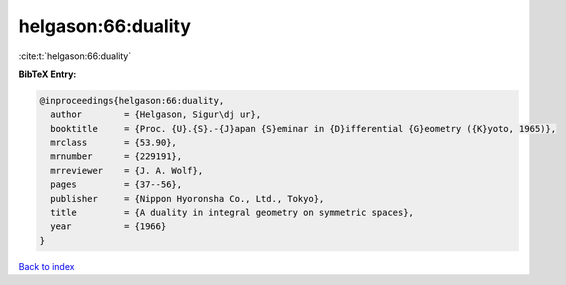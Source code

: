 helgason:66:duality
===================

:cite:t:`helgason:66:duality`

**BibTeX Entry:**

.. code-block:: bibtex

   @inproceedings{helgason:66:duality,
     author        = {Helgason, Sigur\dj ur},
     booktitle     = {Proc. {U}.{S}.-{J}apan {S}eminar in {D}ifferential {G}eometry ({K}yoto, 1965)},
     mrclass       = {53.90},
     mrnumber      = {229191},
     mrreviewer    = {J. A. Wolf},
     pages         = {37--56},
     publisher     = {Nippon Hyoronsha Co., Ltd., Tokyo},
     title         = {A duality in integral geometry on symmetric spaces},
     year          = {1966}
   }

`Back to index <../By-Cite-Keys.html>`__
